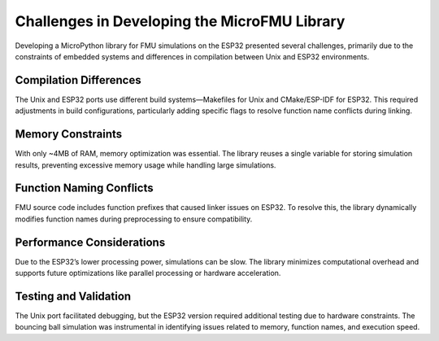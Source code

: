 Challenges in Developing the MicroFMU Library
==============================================

Developing a MicroPython library for FMU simulations on the ESP32 presented several challenges, primarily due to the constraints of embedded systems and differences in compilation between Unix and ESP32 environments.

Compilation Differences
------------------------
The Unix and ESP32 ports use different build systems—Makefiles for Unix and CMake/ESP-IDF for ESP32. This required adjustments in build configurations, particularly adding specific flags to resolve function name conflicts during linking.

Memory Constraints
-------------------
With only ~4MB of RAM, memory optimization was essential. The library reuses a single variable for storing simulation results, preventing excessive memory usage while handling large simulations.

Function Naming Conflicts
-------------------------
FMU source code includes function prefixes that caused linker issues on ESP32. To resolve this, the library dynamically modifies function names during preprocessing to ensure compatibility.

Performance Considerations
--------------------------
Due to the ESP32’s lower processing power, simulations can be slow. The library minimizes computational overhead and supports future optimizations like parallel processing or hardware acceleration.

Testing and Validation
----------------------
The Unix port facilitated debugging, but the ESP32 version required additional testing due to hardware constraints. The bouncing ball simulation was instrumental in identifying issues related to memory, function names, and execution speed.
